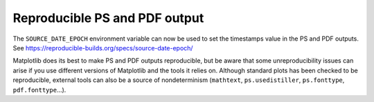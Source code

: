 Reproducible PS and PDF output
------------------------------

The ``SOURCE_DATE_EPOCH`` environment variable can now be used to set
the timestamps value in the PS and PDF outputs. See
https://reproducible-builds.org/specs/source-date-epoch/

Matplotlib does its best to make PS and PDF outputs reproducible, but
be aware that some unreproducibility issues can arise if you use
different versions of Matplotlib and the tools it relies on. Although
standard plots has been checked to be reproducible, external tools can
also be a source of nondeterminism (``mathtext``, ``ps.usedistiller``,
``ps.fonttype``, ``pdf.fonttype``...).
